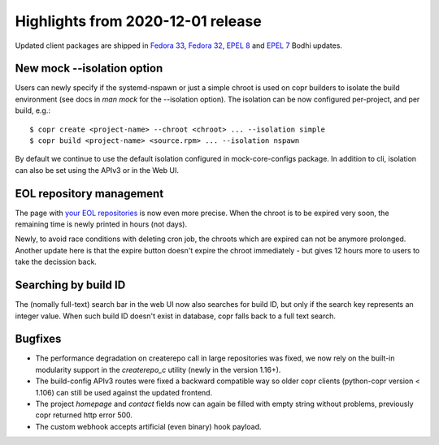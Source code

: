 .. _release_notes_2020_12_01:

Highlights from 2020-12-01 release
==================================

Updated client packages are shipped in `Fedora 33`_, `Fedora 32`_, `EPEL 8`_ and
`EPEL 7`_ Bodhi updates.

New mock --isolation option
---------------------------

Users can newly specify if the systemd-nspawn or just a simple chroot is used
on copr builders to isolate the build environment (see docs in `man mock` for the
--isolation option).  The isolation can be now configured per-project, and per build,
e.g.::

    $ copr create <project-name> --chroot <chroot> ... --isolation simple
    $ copr build <project-name> <source.rpm> ... --isolation nspawn

By default we continue to use the default isolation configured in
mock-core-configs package.  In addition to cli, isolation can also be set using
the APIv3 or in the Web UI.

EOL repository management
-------------------------
The page with `your EOL repositories`_ is now even more precise.  When the
chroot is to be expired very soon, the remaining time is newly printed in hours
(not days).

Newly, to avoid race conditions with deleting cron job, the chroots which are
expired can not be anymore prolonged.  Another update here is that the expire
button doesn't expire the chroot immediately - but gives 12 hours more to users
to take the decission back.


Searching by build ID
-----------------------

The (nomally full-text) search bar in the web UI now also searches for build ID,
but only if the search key represents an integer value.  When such build ID
doesn't exist in database, copr falls back to a full text search.


Bugfixes
----------

- The performance degradation on createrepo call in large repositories was
  fixed, we now rely on the built-in modularity support in the `createrepo_c`
  utility (newly in the version 1.16+).

- The build-config APIv3 routes were fixed a backward compatible way so older
  copr clients (python-copr version < 1.106) can still be used against the
  updated frontend.

- The project `homepage` and `contact` fields now can again be filled with empty
  string without problems, previously copr returned http error 500.

- The custom webhook accepts artificial (even binary) hook payload.

.. _`your EOL repositories`: https://copr.fedorainfracloud.org/user/repositories/
.. _`Fedora 33`: https://bodhi.fedoraproject.org/updates/FEDORA-2020-83e001bd3f
.. _`Fedora 32`: https://bodhi.fedoraproject.org/updates/FEDORA-2020-fe46a1c380
.. _`EPEL 8`: https://bodhi.fedoraproject.org/updates/FEDORA-EPEL-2020-c12ae853a7
.. _`EPEL 7`: https://bodhi.fedoraproject.org/updates/FEDORA-EPEL-2020-91149a4361
